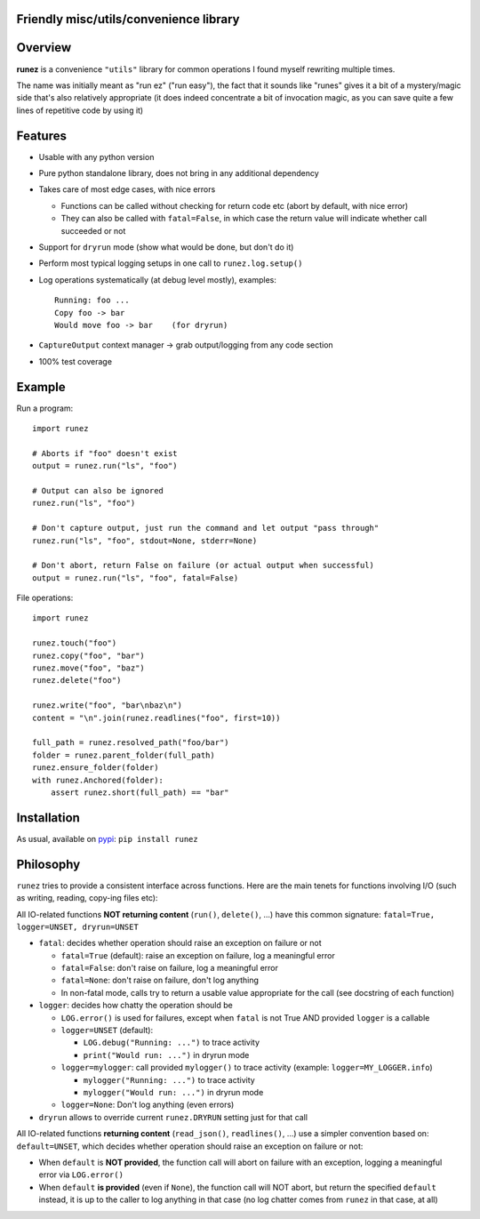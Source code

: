 Friendly misc/utils/convenience library
=======================================

.. image:: https://img.shields.io/pypi/v/runez.svg
    :target: https://pypi.org/project/runez/
    :alt: Version on pypi

.. image:: https://travis-ci.org/zsimic/runez.svg?branch=master
    :target: https://travis-ci.org/zsimic/runez
    :alt: Travis CI

.. image:: https://codecov.io/gh/zsimic/runez/branch/master/graph/badge.svg
    :target: https://codecov.io/gh/zsimic/runez
    :alt: codecov

.. image:: https://img.shields.io/pypi/pyversions/runez.svg
    :target: https://github.com/zsimic/runez
    :alt: Python versions tested (link to github project)


Overview
========

**runez** is a convenience ``"utils"`` library for common operations I found myself rewriting multiple times.

The name was initially meant as "run ez" ("run easy"),
the fact that it sounds like "runes" gives it a bit of a mystery/magic side that's also relatively appropriate
(it does indeed concentrate a bit of invocation magic, as you can save quite a few lines of repetitive code by using it)


Features
========

- Usable with any python version

- Pure python standalone library, does not bring in any additional dependency

- Takes care of most edge cases, with nice errors

  - Functions can be called without checking for return code etc (abort by default, with nice error)

  - They can also be called with ``fatal=False``, in which case the return value will indicate whether call succeeded or not

- Support for ``dryrun`` mode (show what would be done, but don't do it)

- Perform most typical logging setups in one call to ``runez.log.setup()``

- Log operations systematically (at debug level mostly), examples::

    Running: foo ...
    Copy foo -> bar
    Would move foo -> bar    (for dryrun)

- ``CaptureOutput`` context manager -> grab output/logging from any code section

- 100% test coverage


Example
=======

Run a program::

    import runez

    # Aborts if "foo" doesn't exist
    output = runez.run("ls", "foo")

    # Output can also be ignored
    runez.run("ls", "foo")

    # Don't capture output, just run the command and let output "pass through"
    runez.run("ls", "foo", stdout=None, stderr=None)

    # Don't abort, return False on failure (or actual output when successful)
    output = runez.run("ls", "foo", fatal=False)


File operations::

    import runez

    runez.touch("foo")
    runez.copy("foo", "bar")
    runez.move("foo", "baz")
    runez.delete("foo")

    runez.write("foo", "bar\nbaz\n")
    content = "\n".join(runez.readlines("foo", first=10))

    full_path = runez.resolved_path("foo/bar")
    folder = runez.parent_folder(full_path)
    runez.ensure_folder(folder)
    with runez.Anchored(folder):
        assert runez.short(full_path) == "bar"


Installation
============

As usual, available on pypi_: ``pip install runez``


Philosophy
==========

``runez`` tries to provide a consistent interface across functions.
Here are the main tenets for functions involving I/O (such as writing, reading, copy-ing files etc):

All IO-related functions **NOT returning content** (``run()``, ``delete()``, ...)
have this common signature: ``fatal=True, logger=UNSET, dryrun=UNSET``

- ``fatal``: decides whether operation should raise an exception on failure or not

  - ``fatal=True`` (default): raise an exception on failure, log a meaningful error

  - ``fatal=False``: don't raise on failure, log a meaningful error

  - ``fatal=None``: don't raise on failure, don't log anything

  - In non-fatal mode, calls try to return a usable value appropriate for the call (see docstring of each function)

- ``logger``: decides how chatty the operation should be

  - ``LOG.error()`` is used for failures, except when ``fatal`` is not True AND provided ``logger`` is a callable

  - ``logger=UNSET`` (default):

    - ``LOG.debug("Running: ...")`` to trace activity

    - ``print("Would run: ...")`` in dryrun mode

  - ``logger=mylogger``: call provided ``mylogger()`` to trace activity (example: ``logger=MY_LOGGER.info``)

    - ``mylogger("Running: ...")`` to trace activity

    - ``mylogger("Would run: ...")`` in dryrun mode

  - ``logger=None``: Don't log anything (even errors)

- ``dryrun`` allows to override current ``runez.DRYRUN`` setting just for that call



All IO-related functions **returning content** (``read_json()``, ``readlines()``, ...)
use a simpler convention based on: ``default=UNSET``,
which decides whether operation should raise an exception on failure or not:

- When ``default`` is **NOT provided**, the function call will abort on failure with an exception,
  logging a meaningful error via ``LOG.error()``

- When ``default`` **is provided** (even if ``None``), the function call will NOT abort,
  but return the specified ``default`` instead, it is up to the caller to log anything
  in that case (no log chatter comes from ``runez`` in that case, at all)


.. _pypi: https://pypi.org/
